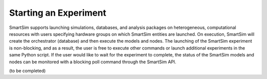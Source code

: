 

**********************
Starting an Experiment
**********************

SmartSim supports launching simulations, databases, and analysis packages on
heterogeneous, computational resources with users specifying hardware groups
on which SmartSim entities are launched. On execution, SmartSim will create
the orchestrator (database) and then execute the models and nodes.  The launching of the
SmartSim experiment is non-blocking, and as a result, the user is free to
execute other commands or launch additional experiments in the same Python script.
If the user would like to wait for the experiment to complete, the status of the
SmartSim models and nodes can be monitored with a blocking poll command through the SmartSim API.

(to be completed)